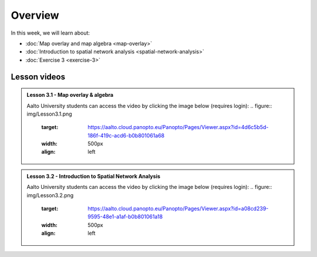 Overview
========

In this week, we will learn about:

- :doc:`Map overlay and map algebra <map-overlay>`
- :doc:`Introduction to spatial network analysis <spatial-network-analysis>`
- :doc:`Exercise 3 <exercise-3>`

Lesson videos
-------------

.. admonition:: Lesson 3.1 - Map overlay & algebra

    Aalto University students can access the video by clicking the image below (requires login):
    .. figure:: img/Lesson3.1.png
        :target: https://aalto.cloud.panopto.eu/Panopto/Pages/Viewer.aspx?id=4d6c5b5d-186f-419c-acd6-b0b801061a68
        :width: 500px
        :align: left

.. admonition:: Lesson 3.2 - Introduction to Spatial Network Analysis

    Aalto University students can access the video by clicking the image below (requires login):
    .. figure:: img/Lesson3.2.png
        :target: https://aalto.cloud.panopto.eu/Panopto/Pages/Viewer.aspx?id=a08cd239-9595-48e1-a1af-b0b801061a18
        :width: 500px
        :align: left

